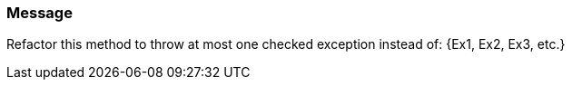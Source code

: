 === Message

Refactor this method to throw at most one checked exception instead of: {Ex1, Ex2, Ex3, etc.}

